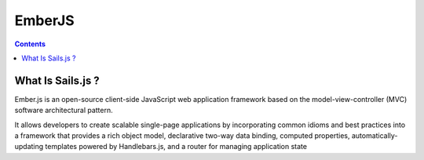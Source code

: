 ﻿

.. index::
   pair: Javascript libraries ; EmberJS


.. _EmberJS:

=========
EmberJS 
=========


.. seealso:: 

   - http://emberjs.com/
   - https://en.wikipedia.org/wiki/Ember.js


.. contents::
   :depth: 3
       

What Is Sails.js ?
===================

Ember.js is an open-source client-side JavaScript web application framework 
based on the model-view-controller (MVC) software architectural pattern. 

It allows developers to create scalable single-page applications by 
incorporating common idioms and best practices into a framework that provides 
a rich object model, declarative two-way data binding, computed properties, 
automatically-updating templates powered by Handlebars.js, and a router for 
managing application state


